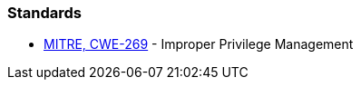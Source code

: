 === Standards

* https://cwe.mitre.org/data/definitions/284[MITRE, CWE-269] - Improper Privilege Management